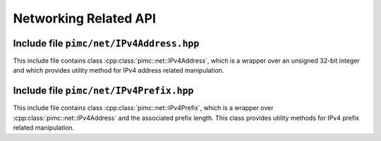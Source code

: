 ======================
Networking Related API
======================

Include file ``pimc/net/IPv4Address.hpp``
-----------------------------------------

This include file contains class :cpp:class:`pimc::net::IPv4Address`, which is a wrapper over
an unsigned 32-bit integer and which provides utility method for IPv4 address related manipulation.

.. doxygenclass:: pimc::net::IPv4Address
   :project: PimcLib
   :members:

Include file ``pimc/net/IPv4Prefix.hpp``
----------------------------------------

This include file contains class :cpp:class:`pimc::net::IPv4Prefix`, which is a wrapper over
:cpp:class:`pimc::net::IPv4Address` and the associated prefix length. This class provides
utility methods for IPv4 prefix related manipulation.

.. doxygenclass:: pimc::net::IPv4Prefix
   :project: PimcLib
   :members:
